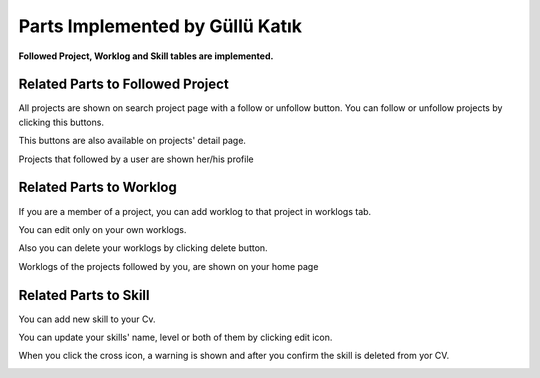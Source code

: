 Parts Implemented by Güllü Katık
================================

**Followed Project, Worklog and Skill tables are implemented.**

Related Parts to Followed Project
---------------------------------

All projects are shown on search project page with a follow or unfollow button. You can follow or unfollow projects by clicking this buttons.

.. image:: member4/project_search.PNG
      :scale: 50 %
      :align: center
      :alt: projects with follow/unfollow buttons


This buttons are also available on projects' detail page.

.. image:: member4/nonfollowing_project.PNG
      :scale: 65 %
      :align: left
      :alt: project with follow button


.. image:: member4/following_project.PNG
      :scale: 65 %
      :align: right
      :alt: project with unfollow button


Projects that followed by a user are shown her/his profile

.. image:: member4/followed_projects.PNG
      :scale: 50 %
      :align: center
      :alt: followed projects


Related Parts to Worklog
------------------------

If you are a member of a project, you can add worklog to that project in worklogs tab.

.. image:: member4/add_worklog.PNG
      :scale: 50 %
      :align: center
      :alt: adding worklog


.. image:: member4/worklogs_aa.PNG
      :scale: 50 %
      :align: center
      :alt: added worklog


You can edit only on your own worklogs.

.. image:: member4/worklog_edit.PNG
      :scale: 50 %
      :align: center
      :alt: edit worklog


.. image:: member4/wl_after_update.PNG
      :scale: 50 %
      :align: center
      :alt: edited worklog


Also you can delete your worklogs by clicking delete button.

.. image:: member4/worklogs_pdp.png
      :scale: 50 %
      :align: center
      :alt: worklogs


Worklogs of the projects followed by you, are shown on your home page

.. image:: member4/worklogs_dash.png
      :scale: 50 %
      :align: center
      :alt: worklogs


Related Parts to Skill
----------------------

You can add new skill to your Cv.

.. image:: member4/skill_add.PNG
      :scale: 50 %
      :align: center
      :alt: add skill


.. image:: member4/skill_afteradd.PNG
      :scale: 50 %
      :align: center
      :alt: add skill


You can update your skills' name, level or both of them by clicking edit icon.

.. image:: member4/update_skill.PNG
      :scale: 50 %
      :align: center
      :alt: update skill


.. image:: member4/skill_afterup.PNG
      :scale: 50 %
      :align: center
      :alt: update skill


When you click the cross icon, a warning is shown and after you confirm the skill is deleted from yor CV.

.. image:: member4/skill_afterup.PNG
      :scale: 50 %
      :align: center
      :alt: delete skill


.. image:: member4/skill_afterdel.PNG
      :scale: 50 %
      :align: center
      :alt: delete skill


